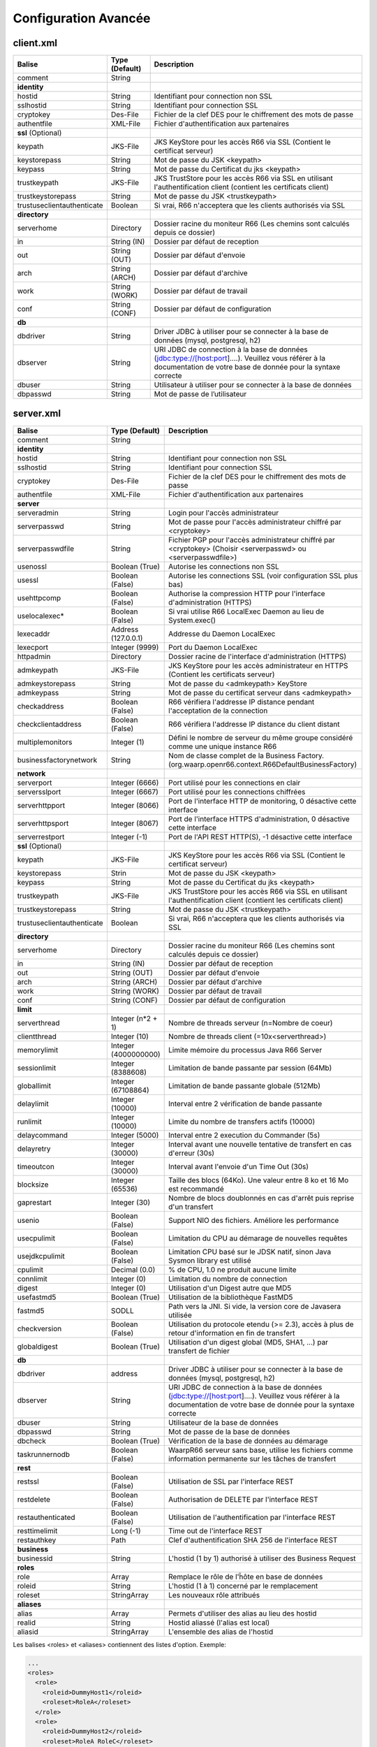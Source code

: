 Configuration Avancée
#####################

client.xml
**********

============================ ==================== ==============
Balise                       Type (Default)       Description
============================ ==================== ==============
comment                      String

**identity**
hostid                       String               Identifiant pour connection non SSL
sslhostid                    String               Identifiant pour connection SSL
cryptokey                    Des-File             Fichier de la clef DES pour le chiffrement des mots de passe
authentfile                  XML-File             Fichier d'authentification aux partenaires

**ssl** (Optional)
keypath                      JKS-File             JKS KeyStore pour les accès R66 via SSL (Contient le certificat serveur)
keystorepass                 String               Mot de passe du JSK <keypath>
keypass                      String               Mot de passe du Certificat du jks <keypath>
trustkeypath                 JKS-File             JKS TrustStore pour les accès R66 via SSL en utilisant l'authentification client (contient les certificats client)
trustkeystorepass            String               Mot de passe du JSK <trustkeypath>
trustuseclientauthenticate   Boolean              Si vrai, R66 n'acceptera que les clients authorisés via SSL

**directory**
serverhome                   Directory            Dossier racine du moniteur R66 (Les chemins sont calculés depuis ce dossier)
in                           String (IN)          Dossier par défaut de reception
out                          String (OUT)         Dossier par défaut d'envoie
arch                         String (ARCH)        Dossier par défaut d'archive
work                         String (WORK)        Dossier par défaut de travail
conf                         String (CONF)        Dossier par défaut de configuration

**db**
dbdriver                     String               Driver JDBC à utiliser pour se connecter à la base de données (mysql, postgresql, h2)
dbserver                     String               URI JDBC de connection à la base de données (jdbc:type://[host:port]....). Veuillez vous référer à la documentation de votre base de donnée pour la syntaxe correcte
dbuser                       String               Utilisateur à utiliser pour se connecter à la base de données
dbpasswd                     String               Mot de passe de l’utilisateur
============================ ==================== ==============

server.xml
**********

============================ ==================== ==============
Balise                       Type (Default)       Description
============================ ==================== ==============
comment                      String 

**identity**
hostid                       String               Identifiant pour connection non SSL
sslhostid                    String               Identifiant pour connection SSL
cryptokey                    Des-File             Fichier de la clef DES pour le chiffrement des mots de passe
authentfile                  XML-File             Fichier d'authentification aux partenaires

**server**
serveradmin                  String               Login pour l'accès administrateur
serverpasswd                 String               Mot de passe pour l'accès administrateur chiffré par <cryptokey>
serverpasswdfile             String               Fichier PGP pour l'accès administrateur chiffré par <cryptokey> (Choisir <serverpasswd> ou <serverpasswdfile>)
usenossl                     Boolean (True)       Autorise les connections non SSL
usessl                       Boolean (False)      Autorise les connections SSL (voir configuration SSL plus bas)
usehttpcomp                  Boolean (False)      Authorise la compression HTTP pour l'interface d'administration (HTTPS)
uselocalexec*                Boolean (False)      Si vrai utilise R66 LocalExec Daemon au lieu de System.exec()
lexecaddr                    Address (127.0.0.1)  Addresse du Daemon LocalExec
lexecport                    Integer (9999)       Port du Daemon LocalExec
httpadmin                    Directory            Dossier racine de l'interface d'administration (HTTPS)
admkeypath                   JKS-File             JKS KeyStore pour les accès administrateur en HTTPS (Contient les certificats serveur)
admkeystorepass              String               Mot de passe du <admkeypath> KeyStore
admkeypass                   String               Mot de passe du certificat serveur dans <admkeypath>
checkaddress                 Boolean (False)      R66 vérifiera l'addresse IP distance pendant l'acceptation de la connection
checkclientaddress           Boolean (False)      R66 vérifiera l'addresse IP distance du client distant
multiplemonitors             Integer (1)          Défini le nombre de serveur du même groupe considéré comme une unique instance R66
businessfactorynetwork       String               Nom de classe complet de la Business Factory. (org.waarp.openr66.context.R66DefaultBusinessFactory)

**network**
serverport                   Integer (6666)       Port utilisé pour les connections en clair
serversslport                Integer (6667)       Port utilisé pour les connections chiffrées
serverhttpport               Integer (8066)       Port de l'interface HTTP de monitoring, 0 désactive cette interface
serverhttpsport              Integer (8067)       Port de l'interface HTTPS d'administration, 0 désactive cette interface
serverrestport               Integer (-1)         Port de l'API REST HTTP(S), -1 désactive cette interface

**ssl** (Optional)
keypath                      JKS-File             JKS KeyStore pour les accès R66 via SSL (Contient le certificat serveur)
keystorepass                 Strin                Mot de passe du JSK <keypath>
keypass                      String               Mot de passe du Certificat du jks <keypath>
trustkeypath                 JKS-File             JKS TrustStore pour les accès R66 via SSL en utilisant l'authentification client (contient les certificats client)
trustkeystorepass            String               Mot de passe du JSK <trustkeypath>
trustuseclientauthenticate   Boolean              Si vrai, R66 n'acceptera que les clients authorisés via SSL

**directory**
serverhome                   Directory            Dossier racine du moniteur R66 (Les chemins sont calculés depuis ce dossier)
in                           String (IN)          Dossier par défaut de reception
out                          String (OUT)         Dossier par défaut d'envoie
arch                         String (ARCH)        Dossier par défaut d'archive
work                         String (WORK)        Dossier par défaut de travail
conf                         String (CONF)        Dossier par défaut de configuration

**limit**
serverthread                 Integer (n*2 + 1)    Nombre de threads serveur (n=Nombre de coeur)
clientthread                 Integer (10)         Nombre de threads client (=10x<serverthread>)
memorylimit                  Integer (4000000000) Limite mémoire du processus Java R66 Server
sessionlimit                 Integer (8388608)    Limitation de bande passante par session (64Mb)
globallimit                  Integer (67108864)   Limitation de bande passante globale (512Mb)
delaylimit                   Integer (10000)      Interval entre 2 vérification de bande passante
runlimit                     Integer (10000)      Limite du nombre de transfers actifs (10000)
delaycommand                 Integer (5000)       Interval entre 2 execution du Commander (5s)
delayretry                   Integer (30000)      Interval avant une nouvelle tentative de transfert en cas d'erreur (30s)
timeoutcon                   Integer (30000)      Interval avant l'envoie d'un Time Out (30s)
blocksize                    Integer (65536)      Taille des blocs (64Ko). Une valeur entre 8 ko et 16 Mo est recommandé
gaprestart                   Integer (30)         Nombre de blocs doublonnés en cas d'arrêt puis reprise d'un transfert
usenio                       Boolean (False)      Support NIO des fichiers. Améliore les performance
usecpulimit                  Boolean (False)      Limitation du CPU au démarage de nouvelles requêtes
usejdkcpulimit               Boolean (False)      Limitation CPU basé sur le JDSK natif, sinon Java Sysmon library est utilisé
cpulimit                     Decimal (0.0)        % de CPU, 1.0 ne produit aucune limite
connlimit                    Integer (0)          Limitation du nombre de connection
digest                       Integer (0)          Utilisation d'un Digest autre que MD5
usefastmd5                   Boolean (True)       Utilisation de la bibliothèque FastMD5
fastmd5                      SODLL                Path vers la JNI. Si vide, la version core de Javasera utilisée
checkversion                 Boolean (False)      Utilisation du protocole etendu (>= 2.3), accès à plus de retour d'information en fin de transfert
globaldigest                 Boolean (True)       Utilisation d'un digest global (MD5, SHA1, ...) par transfert de fichier

**db**
dbdriver                     address              Driver JDBC à utiliser pour se connecter à la base de données (mysql, postgresql, h2)
dbserver                     String               URI JDBC de connection à la base de données (jdbc:type://[host:port]....). Veuillez vous référer à la documentation de votre base de donnée pour la syntaxe correcte
dbuser                       String               Utilisateur de la base de données
dbpasswd                     String               Mot de passe de la base de données
dbcheck                      Boolean (True)       Vérification de la base de données au démarage
taskrunnernodb               Boolean (False)      WaarpR66 serveur sans base, utilise les fichiers comme information permanente sur les tâches de transfert

**rest**
restssl                      Boolean (False)      Utilisation de SSL par l'interface REST
restdelete                   Boolean (False)      Authorisation de DELETE par l'interface REST
restauthenticated            Boolean (False)      Utilisation de l'authentification par l'interface REST
resttimelimit                Long (-1)            Time out de l'interface REST
restauthkey                  Path                 Clef d'authentification SHA 256 de l'interface REST

**business**
businessid                   String               L'hostid (1 by 1) authorisé à utiliser des Business Request

**roles**
role                         Array                Remplace le rôle de l'ĥôte en base de données
roleid                       String               L'hostid (1 à 1) concerné par le remplacement
roleset                      StringArray          Les nouveaux rôle attribués

**aliases**
alias                        Array                Permets d'utiliser des alias au lieu des hostid
realid                       String               Hostid aliassé (l'alias est local)
aliasid                      StringArray          L'ensemble des alias de l'hostid
============================ ==================== ==============

Les balises <roles> et <aliases> contiennent des listes d'option. Exemple:

.. code-block:: xml

  ...
  <roles>
    <role>
      <roleid>DummyHost1</roleid>
      <roleset>RoleA</roleset>
    </role>
    <role>
      <roleid>DummyHost2</roleid>
      <roleset>RoleA RoleC</roleset>
    </role>
    <role>
      <roleid>DummyHost3</roleid>
      <roleset>RoleC RoleD RoleE</roleset>
    </role>
  </roles>
  <aliases>
    <alias>
      <realid>DummyHost1</realid>
      <aliasid>AliasC</aliasid>
    </alias>
    <alias>
      <realid>DummyHost4</realid>
      <aliasid>AliasA AliasB</aliasid>
    </alias>
  </aliases>
  ...

